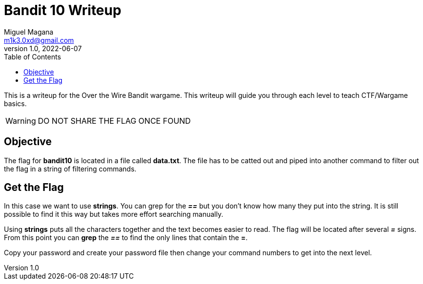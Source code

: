 = Bandit 10 Writeup
Miguel Magana <m1k3.0xd@gmail.com>
v1.0, 2022-06-07
:toc: auto

This is a writeup for the Over the Wire Bandit wargame. This writeup will guide you through each level to teach CTF/Wargame basics.

WARNING: DO NOT SHARE THE FLAG ONCE FOUND

== Objective
The flag for *bandit10* is located in a file called *data.txt*. The file has to be catted out and piped into another command to filter out the flag in a string of filtering commands.

== Get the Flag
In this case we want to use *strings*. You can grep for the *_==_* but you don't know how many they put into the string. It is still possible to find it this way but takes more effort searching manually. 

Using *strings* puts all the characters together and the text becomes easier to read. The flag will be located after several *_=_* signs. From this point you can *grep* the *_==_* to find the only lines that contain the *=*.

Copy your password and create your password file then change your command numbers to get into the next level.